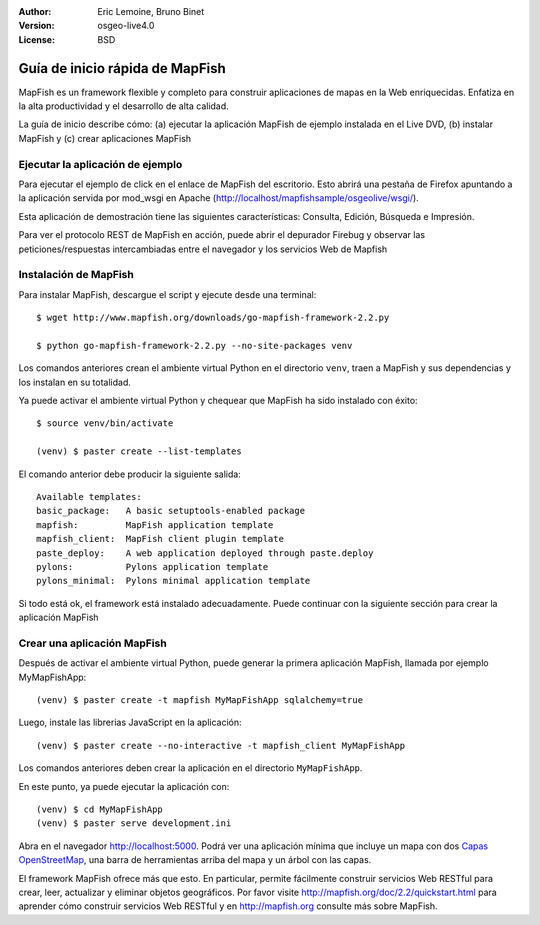 :Author: Eric Lemoine, Bruno Binet
:Version: osgeo-live4.0
:License: BSD

.. _mapfish-quickstart:
 
.. image:: ../../images/project_logos/logo-mapfish.png
  :scale: 100 %
  :alt: project logo
  :align: right
  :target: http://www.mapfish.org


********************************
Guía de inicio rápida de MapFish
********************************

MapFish es un framework flexible y completo para construir aplicaciones de 
mapas en la Web enriquecidas. Enfatiza en la alta productividad y el 
desarrollo de alta calidad.


La guía de inicio describe cómo: (a) ejecutar la aplicación MapFish de
ejemplo instalada en el Live DVD, (b) instalar MapFish y (c) crear aplicaciones
MapFish

Ejecutar la aplicación de ejemplo
=================================

Para ejecutar el ejemplo de click en el enlace de MapFish del escritorio.
Esto abrirá una pestaña de Firefox apuntando a la aplicación servida por
mod_wsgi en Apache (http://localhost/mapfishsample/osgeolive/wsgi/).

Esta aplicación de demostración tiene las siguientes características:
Consulta, Edición, Búsqueda e Impresión.

Para ver el protocolo REST de MapFish en acción, puede abrir el depurador
Firebug y observar las peticiones/respuestas intercambiadas entre el navegador
y los servicios Web de Mapfish


Instalación de MapFish
======================

Para instalar MapFish, descargue el script y ejecute desde una terminal::

    $ wget http://www.mapfish.org/downloads/go-mapfish-framework-2.2.py

    $ python go-mapfish-framework-2.2.py --no-site-packages venv

Los comandos anteriores  crean el ambiente virtual Python en el directorio
``venv``, traen a MapFish y sus dependencias y los instalan en su totalidad.

Ya puede activar el ambiente virtual Python y chequear que MapFish ha sido
instalado con éxito::

    $ source venv/bin/activate

    (venv) $ paster create --list-templates

El comando anterior debe producir la siguiente salida::

    Available templates:
    basic_package:   A basic setuptools-enabled package
    mapfish:         MapFish application template
    mapfish_client:  MapFish client plugin template
    paste_deploy:    A web application deployed through paste.deploy
    pylons:          Pylons application template
    pylons_minimal:  Pylons minimal application template

Si todo está ok, el framework está instalado adecuadamente. Puede continuar con
la siguiente sección para crear la aplicación MapFish



Crear una aplicación MapFish 
============================

Después de activar el ambiente virtual Python, puede generar la primera
aplicación MapFish, llamada por ejemplo MyMapFishApp::

    (venv) $ paster create -t mapfish MyMapFishApp sqlalchemy=true

Luego, instale las librerias JavaScript en la aplicación::

    (venv) $ paster create --no-interactive -t mapfish_client MyMapFishApp

Los comandos anteriores deben crear la aplicación en el directorio
``MyMapFishApp``.

En este punto, ya puede ejecutar la aplicación con::

    (venv) $ cd MyMapFishApp
    (venv) $ paster serve development.ini

Abra en el navegador http://localhost:5000. Podrá ver una aplicación mínima
que incluye un mapa con dos `Capas OpenStreetMap <http://www.openstreetmap.org/>`_,
una barra de herramientas arriba del mapa y un árbol con las capas.

El framework MapFish ofrece más que esto. En particular, permite fácilmente construir
servicios Web RESTful para crear, leer, actualizar y eliminar objetos geográficos.
Por favor visite http://mapfish.org/doc/2.2/quickstart.html para aprender cómo
construir servicios Web RESTful y en http://mapfish.org consulte más sobre MapFish.
